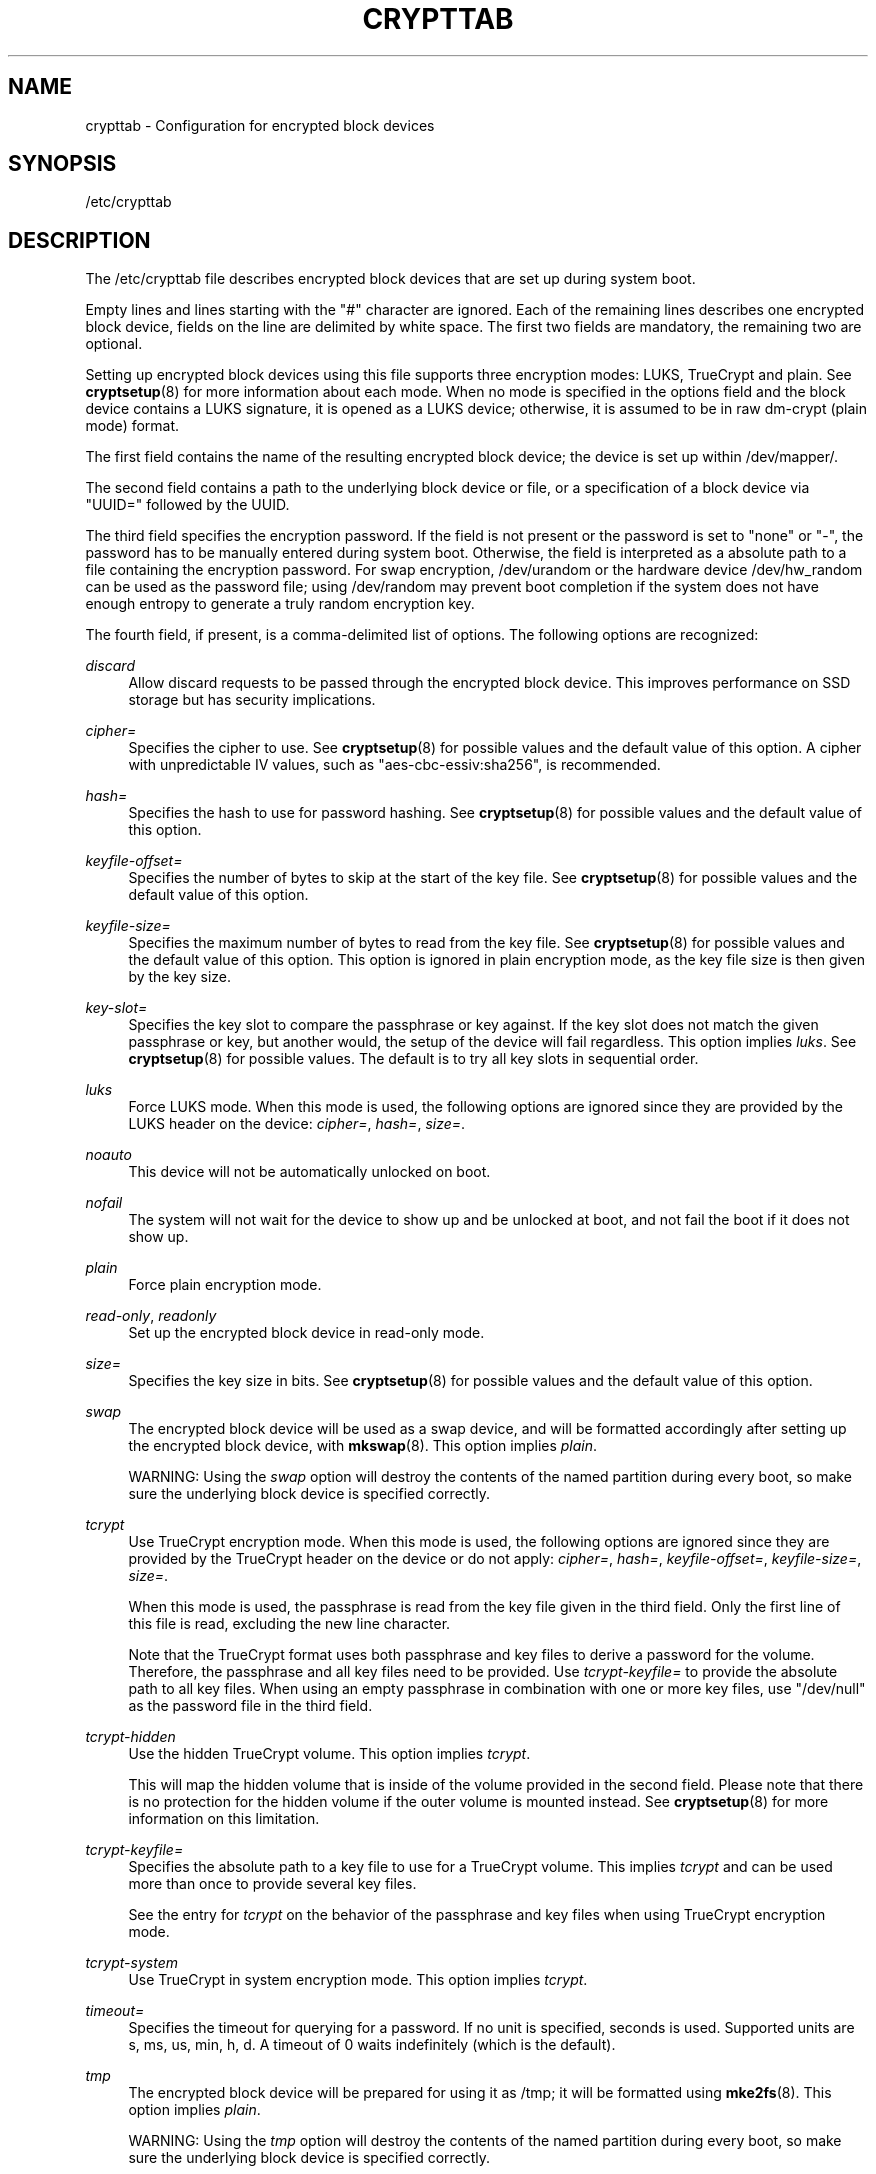 '\" t
.TH "CRYPTTAB" "5" "" "systemd 214" "crypttab"
.\" -----------------------------------------------------------------
.\" * Define some portability stuff
.\" -----------------------------------------------------------------
.\" ~~~~~~~~~~~~~~~~~~~~~~~~~~~~~~~~~~~~~~~~~~~~~~~~~~~~~~~~~~~~~~~~~
.\" http://bugs.debian.org/507673
.\" http://lists.gnu.org/archive/html/groff/2009-02/msg00013.html
.\" ~~~~~~~~~~~~~~~~~~~~~~~~~~~~~~~~~~~~~~~~~~~~~~~~~~~~~~~~~~~~~~~~~
.ie \n(.g .ds Aq \(aq
.el       .ds Aq '
.\" -----------------------------------------------------------------
.\" * set default formatting
.\" -----------------------------------------------------------------
.\" disable hyphenation
.nh
.\" disable justification (adjust text to left margin only)
.ad l
.\" -----------------------------------------------------------------
.\" * MAIN CONTENT STARTS HERE *
.\" -----------------------------------------------------------------
.SH "NAME"
crypttab \- Configuration for encrypted block devices
.SH "SYNOPSIS"
.PP
/etc/crypttab
.SH "DESCRIPTION"
.PP
The
/etc/crypttab
file describes encrypted block devices that are set up during system boot\&.
.PP
Empty lines and lines starting with the
"#"
character are ignored\&. Each of the remaining lines describes one encrypted block device, fields on the line are delimited by white space\&. The first two fields are mandatory, the remaining two are optional\&.
.PP
Setting up encrypted block devices using this file supports three encryption modes: LUKS, TrueCrypt and plain\&. See
\fBcryptsetup\fR(8)
for more information about each mode\&. When no mode is specified in the options field and the block device contains a LUKS signature, it is opened as a LUKS device; otherwise, it is assumed to be in raw dm\-crypt (plain mode) format\&.
.PP
The first field contains the name of the resulting encrypted block device; the device is set up within
/dev/mapper/\&.
.PP
The second field contains a path to the underlying block device or file, or a specification of a block device via
"UUID="
followed by the UUID\&.
.PP
The third field specifies the encryption password\&. If the field is not present or the password is set to
"none"
or
"\-", the password has to be manually entered during system boot\&. Otherwise, the field is interpreted as a absolute path to a file containing the encryption password\&. For swap encryption,
/dev/urandom
or the hardware device
/dev/hw_random
can be used as the password file; using
/dev/random
may prevent boot completion if the system does not have enough entropy to generate a truly random encryption key\&.
.PP
The fourth field, if present, is a comma\-delimited list of options\&. The following options are recognized:
.PP
\fIdiscard\fR
.RS 4
Allow discard requests to be passed through the encrypted block device\&. This improves performance on SSD storage but has security implications\&.
.RE
.PP
\fIcipher=\fR
.RS 4
Specifies the cipher to use\&. See
\fBcryptsetup\fR(8)
for possible values and the default value of this option\&. A cipher with unpredictable IV values, such as
"aes\-cbc\-essiv:sha256", is recommended\&.
.RE
.PP
\fIhash=\fR
.RS 4
Specifies the hash to use for password hashing\&. See
\fBcryptsetup\fR(8)
for possible values and the default value of this option\&.
.RE
.PP
\fIkeyfile\-offset=\fR
.RS 4
Specifies the number of bytes to skip at the start of the key file\&. See
\fBcryptsetup\fR(8)
for possible values and the default value of this option\&.
.RE
.PP
\fIkeyfile\-size=\fR
.RS 4
Specifies the maximum number of bytes to read from the key file\&. See
\fBcryptsetup\fR(8)
for possible values and the default value of this option\&. This option is ignored in plain encryption mode, as the key file size is then given by the key size\&.
.RE
.PP
\fIkey\-slot=\fR
.RS 4
Specifies the key slot to compare the passphrase or key against\&. If the key slot does not match the given passphrase or key, but another would, the setup of the device will fail regardless\&. This option implies
\fIluks\fR\&. See
\fBcryptsetup\fR(8)
for possible values\&. The default is to try all key slots in sequential order\&.
.RE
.PP
\fIluks\fR
.RS 4
Force LUKS mode\&. When this mode is used, the following options are ignored since they are provided by the LUKS header on the device:
\fIcipher=\fR,
\fIhash=\fR,
\fIsize=\fR\&.
.RE
.PP
\fInoauto\fR
.RS 4
This device will not be automatically unlocked on boot\&.
.RE
.PP
\fInofail\fR
.RS 4
The system will not wait for the device to show up and be unlocked at boot, and not fail the boot if it does not show up\&.
.RE
.PP
\fIplain\fR
.RS 4
Force plain encryption mode\&.
.RE
.PP
\fIread\-only\fR, \fIreadonly\fR
.RS 4
Set up the encrypted block device in read\-only mode\&.
.RE
.PP
\fIsize=\fR
.RS 4
Specifies the key size in bits\&. See
\fBcryptsetup\fR(8)
for possible values and the default value of this option\&.
.RE
.PP
\fIswap\fR
.RS 4
The encrypted block device will be used as a swap device, and will be formatted accordingly after setting up the encrypted block device, with
\fBmkswap\fR(8)\&. This option implies
\fIplain\fR\&.
.sp
WARNING: Using the
\fIswap\fR
option will destroy the contents of the named partition during every boot, so make sure the underlying block device is specified correctly\&.
.RE
.PP
\fItcrypt\fR
.RS 4
Use TrueCrypt encryption mode\&. When this mode is used, the following options are ignored since they are provided by the TrueCrypt header on the device or do not apply:
\fIcipher=\fR,
\fIhash=\fR,
\fIkeyfile\-offset=\fR,
\fIkeyfile\-size=\fR,
\fIsize=\fR\&.
.sp
When this mode is used, the passphrase is read from the key file given in the third field\&. Only the first line of this file is read, excluding the new line character\&.
.sp
Note that the TrueCrypt format uses both passphrase and key files to derive a password for the volume\&. Therefore, the passphrase and all key files need to be provided\&. Use
\fItcrypt\-keyfile=\fR
to provide the absolute path to all key files\&. When using an empty passphrase in combination with one or more key files, use
"/dev/null"
as the password file in the third field\&.
.RE
.PP
\fItcrypt\-hidden\fR
.RS 4
Use the hidden TrueCrypt volume\&. This option implies
\fItcrypt\fR\&.
.sp
This will map the hidden volume that is inside of the volume provided in the second field\&. Please note that there is no protection for the hidden volume if the outer volume is mounted instead\&. See
\fBcryptsetup\fR(8)
for more information on this limitation\&.
.RE
.PP
\fItcrypt\-keyfile=\fR
.RS 4
Specifies the absolute path to a key file to use for a TrueCrypt volume\&. This implies
\fItcrypt\fR
and can be used more than once to provide several key files\&.
.sp
See the entry for
\fItcrypt\fR
on the behavior of the passphrase and key files when using TrueCrypt encryption mode\&.
.RE
.PP
\fItcrypt\-system\fR
.RS 4
Use TrueCrypt in system encryption mode\&. This option implies
\fItcrypt\fR\&.
.RE
.PP
\fItimeout=\fR
.RS 4
Specifies the timeout for querying for a password\&. If no unit is specified, seconds is used\&. Supported units are s, ms, us, min, h, d\&. A timeout of 0 waits indefinitely (which is the default)\&.
.RE
.PP
\fItmp\fR
.RS 4
The encrypted block device will be prepared for using it as
/tmp; it will be formatted using
\fBmke2fs\fR(8)\&. This option implies
\fIplain\fR\&.
.sp
WARNING: Using the
\fItmp\fR
option will destroy the contents of the named partition during every boot, so make sure the underlying block device is specified correctly\&.
.RE
.PP
\fItries=\fR
.RS 4
Specifies the maximum number of times the user is queried for a password\&. The default is 3\&. If set to 0, the user is queried for a password indefinitely\&.
.RE
.PP
\fIverify\fR
.RS 4
If the encryption password is read from console, it has to be entered twice to prevent typos\&.
.RE
.PP
At early boot and when the system manager configuration is reloaded, this file is translated into native systemd units by
\fBsystemd-cryptsetup-generator\fR(8)\&.
.SH "EXAMPLE"
.PP
\fBExample\ \&1.\ \&/etc/crypttab example\fR
.PP
Set up four encrypted block devices\&. One using LUKS for normal storage, another one for usage as a swap device and two TrueCrypt volumes\&.
.sp
.if n \{\
.RS 4
.\}
.nf
luks       UUID=2505567a\-9e27\-4efe\-a4d5\-15ad146c258b
swap       /dev/sda7       /dev/urandom             swap
truecrypt  /dev/sda2       /etc/container_password  tcrypt
hidden     /mnt/tc_hidden  /null                    tcrypt\-hidden,tcrypt\-keyfile=/etc/keyfile
.fi
.if n \{\
.RE
.\}
.SH "SEE ALSO"
.PP
\fBsystemd\fR(1),
\fBsystemd-cryptsetup@.service\fR(8),
\fBsystemd-cryptsetup-generator\fR(8),
\fBcryptsetup\fR(8),
\fBmkswap\fR(8),
\fBmke2fs\fR(8)
